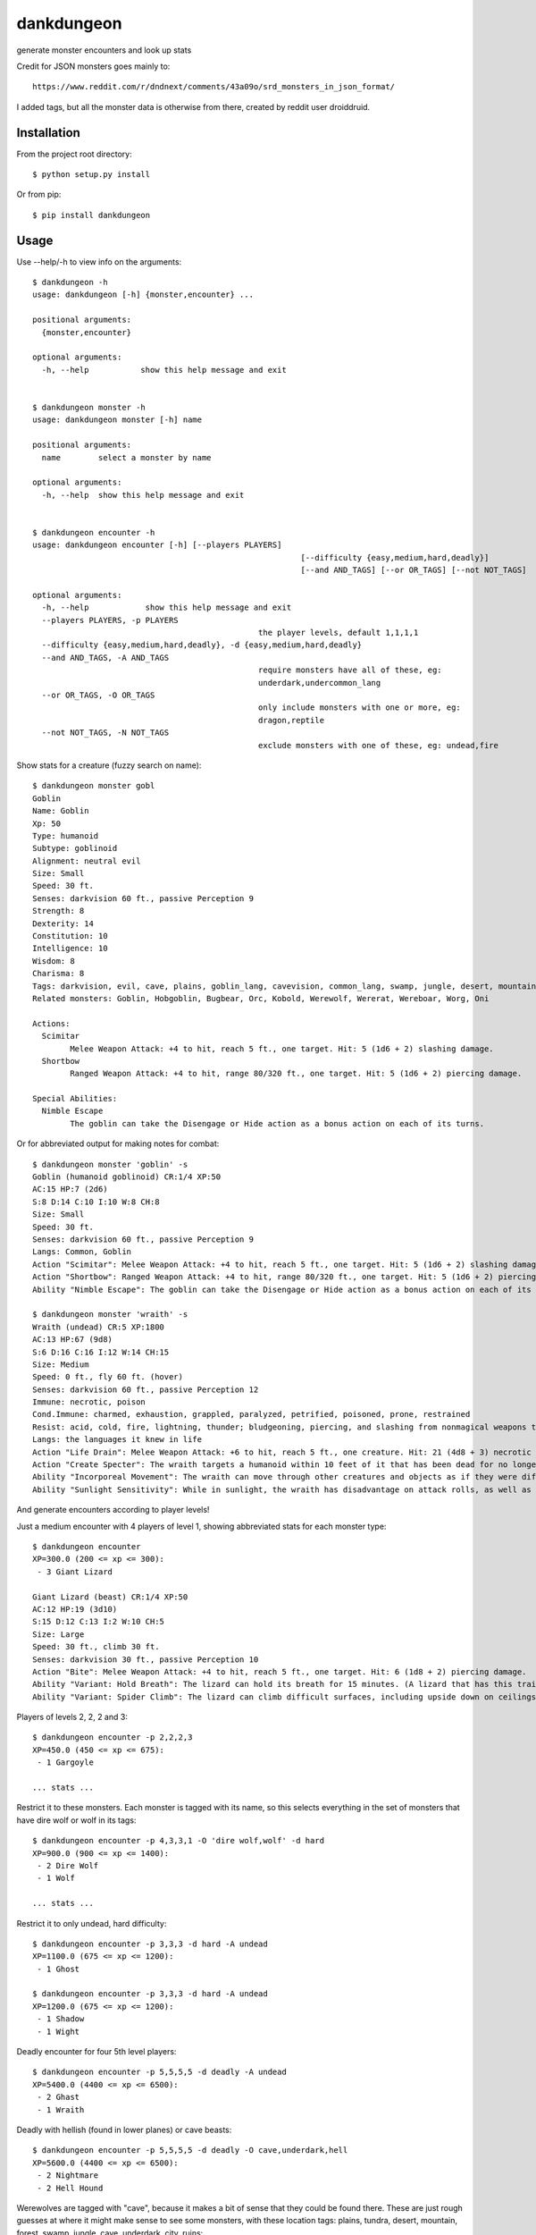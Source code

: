 dankdungeon
===========

generate monster encounters and look up stats

Credit for JSON monsters goes mainly to::

    https://www.reddit.com/r/dndnext/comments/43a09o/srd_monsters_in_json_format/

I added tags, but all the monster data is otherwise from there, created by reddit user droiddruid.


Installation
------------

From the project root directory::

    $ python setup.py install

Or from pip::

	$ pip install dankdungeon


Usage
-----

Use --help/-h to view info on the arguments::

	$ dankdungeon -h
	usage: dankdungeon [-h] {monster,encounter} ...

	positional arguments:
	  {monster,encounter}

	optional arguments:
	  -h, --help           show this help message and exit


	$ dankdungeon monster -h
	usage: dankdungeon monster [-h] name

	positional arguments:
	  name        select a monster by name

	optional arguments:
	  -h, --help  show this help message and exit


	$ dankdungeon encounter -h
	usage: dankdungeon encounter [-h] [--players PLAYERS]
								 [--difficulty {easy,medium,hard,deadly}]
								 [--and AND_TAGS] [--or OR_TAGS] [--not NOT_TAGS]

	optional arguments:
	  -h, --help            show this help message and exit
	  --players PLAYERS, -p PLAYERS
							the player levels, default 1,1,1,1
	  --difficulty {easy,medium,hard,deadly}, -d {easy,medium,hard,deadly}
	  --and AND_TAGS, -A AND_TAGS
							require monsters have all of these, eg:
							underdark,undercommon_lang
	  --or OR_TAGS, -O OR_TAGS
							only include monsters with one or more, eg:
							dragon,reptile
	  --not NOT_TAGS, -N NOT_TAGS
							exclude monsters with one of these, eg: undead,fire


Show stats for a creature (fuzzy search on name)::

	$ dankdungeon monster gobl
	Goblin
	Name: Goblin
	Xp: 50
	Type: humanoid
	Subtype: goblinoid
	Alignment: neutral evil
	Size: Small
	Speed: 30 ft.
	Senses: darkvision 60 ft., passive Perception 9
	Strength: 8
	Dexterity: 14
	Constitution: 10
	Intelligence: 10
	Wisdom: 8
	Charisma: 8
	Tags: darkvision, evil, cave, plains, goblin_lang, cavevision, common_lang, swamp, jungle, desert, mountain, walk, city, forest, tundra, goblin, humanoid
	Related monsters: Goblin, Hobgoblin, Bugbear, Orc, Kobold, Werewolf, Wererat, Wereboar, Worg, Oni

	Actions:
	  Scimitar
		Melee Weapon Attack: +4 to hit, reach 5 ft., one target. Hit: 5 (1d6 + 2) slashing damage.
	  Shortbow
		Ranged Weapon Attack: +4 to hit, range 80/320 ft., one target. Hit: 5 (1d6 + 2) piercing damage.

	Special Abilities:
	  Nimble Escape
		The goblin can take the Disengage or Hide action as a bonus action on each of its turns.


Or for abbreviated output for making notes for combat::

    $ dankdungeon monster 'goblin' -s
    Goblin (humanoid goblinoid) CR:1/4 XP:50
    AC:15 HP:7 (2d6)
    S:8 D:14 C:10 I:10 W:8 CH:8
    Size: Small
    Speed: 30 ft.
    Senses: darkvision 60 ft., passive Perception 9
    Langs: Common, Goblin
    Action "Scimitar": Melee Weapon Attack: +4 to hit, reach 5 ft., one target. Hit: 5 (1d6 + 2) slashing damage.
    Action "Shortbow": Ranged Weapon Attack: +4 to hit, range 80/320 ft., one target. Hit: 5 (1d6 + 2) piercing damage.
    Ability "Nimble Escape": The goblin can take the Disengage or Hide action as a bonus action on each of its turns.

    $ dankdungeon monster 'wraith' -s
    Wraith (undead) CR:5 XP:1800
    AC:13 HP:67 (9d8)
    S:6 D:16 C:16 I:12 W:14 CH:15
    Size: Medium
    Speed: 0 ft., fly 60 ft. (hover)
    Senses: darkvision 60 ft., passive Perception 12
    Immune: necrotic, poison
    Cond.Immune: charmed, exhaustion, grappled, paralyzed, petrified, poisoned, prone, restrained
    Resist: acid, cold, fire, lightning, thunder; bludgeoning, piercing, and slashing from nonmagical weapons that aren't silvered
    Langs: the languages it knew in life
    Action "Life Drain": Melee Weapon Attack: +6 to hit, reach 5 ft., one creature. Hit: 21 (4d8 + 3) necrotic damage. The target must succeed on a DC 14 Constitution saving throw or its hit point maximum is reduced by an amount equal to the damage taken. This reduction lasts until the target finishes a long rest. The target dies if this effect reduces its hit point maximum to 0.
    Action "Create Specter": The wraith targets a humanoid within 10 feet of it that has been dead for no longer than 1 minute and died violently. The target's spirit rises as a specter in the space of its corpse or in the nearest unoccupied space. The specter is under the wraith's control. The wraith can have no more than seven specters under its control at one time.
    Ability "Incorporeal Movement": The wraith can move through other creatures and objects as if they were difficult terrain. It takes 5 (1d10) force damage if it ends its turn inside an object.
    Ability "Sunlight Sensitivity": While in sunlight, the wraith has disadvantage on attack rolls, as well as on Wisdom (Perception) checks that rely on sight.


And generate encounters according to player levels!

Just a medium encounter with 4 players of level 1, showing abbreviated stats for each monster type::

	$ dankdungeon encounter
	XP=300.0 (200 <= xp <= 300):
	 - 3 Giant Lizard

	Giant Lizard (beast) CR:1/4 XP:50
	AC:12 HP:19 (3d10)
	S:15 D:12 C:13 I:2 W:10 CH:5
	Size: Large
	Speed: 30 ft., climb 30 ft.
	Senses: darkvision 30 ft., passive Perception 10
	Action "Bite": Melee Weapon Attack: +4 to hit, reach 5 ft., one target. Hit: 6 (1d8 + 2) piercing damage.
	Ability "Variant: Hold Breath": The lizard can hold its breath for 15 minutes. (A lizard that has this trait also has a swimming speed of 30 feet.)
	Ability "Variant: Spider Climb": The lizard can climb difficult surfaces, including upside down on ceilings, without needing to make an ability check.

Players of levels 2, 2, 2 and 3::

	$ dankdungeon encounter -p 2,2,2,3
	XP=450.0 (450 <= xp <= 675):
	 - 1 Gargoyle

	... stats ...

Restrict it to these monsters. Each monster is tagged with its name, so this selects everything in the set of monsters that have dire wolf or wolf in its tags::

	$ dankdungeon encounter -p 4,3,3,1 -O 'dire wolf,wolf' -d hard
	XP=900.0 (900 <= xp <= 1400):
	 - 2 Dire Wolf
	 - 1 Wolf

	... stats ...

Restrict it to only undead, hard difficulty::
	
	$ dankdungeon encounter -p 3,3,3 -d hard -A undead
	XP=1100.0 (675 <= xp <= 1200):
	 - 1 Ghost

	$ dankdungeon encounter -p 3,3,3 -d hard -A undead
	XP=1200.0 (675 <= xp <= 1200):
	 - 1 Shadow
	 - 1 Wight

Deadly encounter for four 5th level players::

	$ dankdungeon encounter -p 5,5,5,5 -d deadly -A undead
	XP=5400.0 (4400 <= xp <= 6500):
	 - 2 Ghast
	 - 1 Wraith

Deadly with hellish (found in lower planes) or cave beasts::

	$ dankdungeon encounter -p 5,5,5,5 -d deadly -O cave,underdark,hell
	XP=5600.0 (4400 <= xp <= 6500):
	 - 2 Nightmare
	 - 2 Hell Hound

Werewolves are tagged with "cave", because it makes a bit of sense that they could be found there.
These are just rough guesses at where it might make sense to see some monsters, with these location tags: plains, tundra, desert, mountain, forest, swamp, jungle, cave, underdark, city, ruins::

	$ dankdungeon encounter -p 10,8,10,9 -d deadly -O cave,underdark,hell
	XP=12250.0 (10100 <= xp <= 15050):
	 - 7 Werewolf

2 bone devils will be just deadly enough for this group... good boss fight possibly::

	$ dankdungeon encounter -p 10,8,10,9 -d deadly -O hell
	XP=15000.0 (10100 <= xp <= 15050):
	 - 2 Bone Devil


The following monsters have been incorporated from the Standard Reference Document::

    Aboleth
    Acolyte
    Adult Black Dragon
    Adult Blue Dracolich
    Adult Blue Dragon
    Adult Brass Dragon
    Adult Bronze Dragon
    Adult Copper Dragon
    Adult Gold Dragon
    Adult Green Dragon
    Adult Red Dragon
    Adult Silver Dragon
    Adult White Dragon
    Air Elemental
    Ancient Black Dragon
    Ancient Blue Dragon
    Ancient Brass Dragon
    Ancient Bronze Dragon
    Ancient Copper Dragon
    Ancient Gold Dragon
    Ancient Green Dragon
    Ancient Red Dragon
    Ancient Silver Dragon
    Ancient White Dragon
    Androsphinx
    Animated Armor
    Ankheg
    Ape
    Archmage
    Assassin
    Awakened Shrub
    Awakened Tree
    Axe Beak
    Azer
    Baboon
    Badger
    Balor
    Bandit
    Bandit Captain
    Barbed Devil
    Basilisk
    Bat
    Bearded Devil
    Behir
    Berserker
    Black Bear
    Black Dragon Wyrmling
    Black Pudding
    Blink Dog
    Blood Hawk
    Blue Dragon Wyrmling
    Boar
    Bone Devil
    Brass Dragon Wyrmling
    Bronze Dragon Wyrmling
    Brown Bear
    Bugbear
    Bulette
    Camel
    Carrion Crawler
    Cat
    Cave Bear
    Centaur
    Chain Devil
    Chimera
    Chuul
    Clay Golem
    Cloaker
    Cloud Giant
    Cockatrice
    Commoner
    Constrictor Snake
    Copper Dragon Wyrmling
    Couatl
    Crab
    Crocodile
    Cult Fanatic
    Cultist
    Darkmantle
    Death Dog
    Deep Gnome (Svirfneblin)
    Deer
    Deva
    Dire Wolf
    Djinni
    Doppelganger
    Draft Horse
    Dragon Turtle
    Dretch
    Drider
    Drow
    Druid
    Dryad
    Duergar
    Dust Mephit
    Eagle
    Earth Elemental
    Efreeti
    Elephant
    Elk
    Erinyes
    Ettercap
    Ettin
    Fire Elemental
    Fire Giant
    Flesh Golem
    Flying Snake
    Flying Sword
    Frog
    Frost Giant
    Gargoyle
    Gelatinous Cube
    Ghast
    Ghost
    Ghoul
    Giant Ape
    Giant Badger
    Giant Bat
    Giant Boar
    Giant Centipede
    Giant Constrictor Snake
    Giant Crab
    Giant Crocodile
    Giant Eagle
    Giant Elk
    Giant Fire Beetle
    Giant Frog
    Giant Goat
    Giant Hyena
    Giant Lizard
    Giant Octopus
    Giant Owl
    Giant Poisonous Snake
    Giant Rat
    Giant Rat (Diseased)
    Giant Scorpion
    Giant Sea Horse
    Giant Shark
    Giant Spider
    Giant Toad
    Giant Vulture
    Giant Wasp
    Giant Weasel
    Giant Wolf Spider
    Gibbering Mouther
    Glabrezu
    Gladiator
    Gnoll
    Goat
    Goblin
    Gold Dragon Wyrmling
    Gorgon
    Gray Ooze
    Green Dragon Wyrmling
    Green Hag
    Grick
    Griffon
    Grimlock
    Guard
    Guardian Naga
    Gynosphinx
    Half-Red Dragon Veteran
    Harpy
    Hawk
    Hell Hound
    Hezrou
    Hill Giant
    Hippogriff
    Hobgoblin
    Homunculus
    Horned Devil
    Hunter Shark
    Hydra
    Hyena
    Ice Devil
    Ice Mephit
    Imp
    Invisible Stalker
    Iron Golem
    Jackal
    Killer Whale
    Knight
    Kobold
    Kraken
    Lamia
    Lemure
    Lich
    Lion
    Lizard
    Lizardfolk
    Mage
    Magma Mephit
    Magmin
    Mammoth
    Manticore
    Marilith
    Mastiff
    Medusa
    Merfolk
    Merrow
    Mimic
    Minotaur
    Minotaur Skeleton
    Mule
    Mummy
    Mummy Lord
    Nalfeshnee
    Night Hag
    Nightmare
    Noble
    Ochre Jelly
    Octopus
    Ogre
    Ogre Zombie
    Oni
    Orc
    Otyugh
    Owl
    Owlbear
    Panther
    Pegasus
    Phase Spider
    Pit Fiend
    Planetar
    Plesiosaurus
    Poisonous Snake
    Polar Bear
    Pony
    Priest
    Pseudodragon
    Purple Worm
    Quasit
    Quipper
    Rakshasa
    Rat
    Raven
    Red Dragon Wyrmling
    Reef Shark
    Remorhaz
    Rhinoceros
    Riding Horse
    Roc
    Roper
    Rug of Smothering
    Rust Monster
    Saber-Toothed Tiger
    Sahuagin
    Salamander
    Satyr
    Scorpion
    Scout
    Sea Hag
    Sea Horse
    Shadow
    Shambling Mound
    Shield Guardian
    Shrieker
    Silver Dragon Wyrmling
    Skeleton
    Solar
    Specter
    Spider
    Spirit Naga
    Sprite
    Spy
    Steam Mephit
    Stirge
    Stone Giant
    Stone Golem
    Storm Giant
    Succubus/Incubus
    Swarm of Bats
    Swarm of Beetles
    Swarm of Centipedes
    Swarm of Insects
    Swarm of Poisonous Snakes
    Swarm of Quippers
    Swarm of Rats
    Swarm of Ravens
    Swarm of Spiders
    Swarm of Wasps
    Tarrasque
    Thug
    Tiger
    Treant
    Tribal Warrior
    Triceratops
    Troll
    Tyrannosaurus Rex
    Unicorn
    Vampire
    Vampire Spawn
    Veteran
    Violet Fungus
    Vrock
    Vulture
    Warhorse
    Warhorse Skeleton
    Water Elemental
    Weasel
    Werebear
    Wereboar
    Wererat
    Weretiger
    Werewolf
    White Dragon Wyrmling
    Wight
    Will-o'-Wisp
    Winter Wolf
    Wolf
    Worg
    Wraith
    Wyvern
    Xorn
    Young Black Dragon
    Young Blue Dragon
    Young Brass Dragon
    Young Bronze Dragon
    Young Copper Dragon
    Young Gold Dragon
    Young Green Dragon
    Young Red Dragon
    Young Silver Dragon
    Young White Dragon
    Zombie

Release Notes
-------------

:0.0.1:
    Project created
